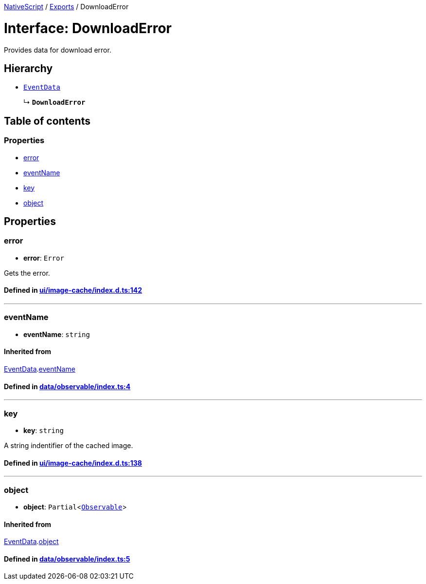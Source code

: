 

xref:../README.adoc[NativeScript] / xref:../modules.adoc[Exports] / DownloadError

= Interface: DownloadError

Provides data for download error.

== Hierarchy

* xref:EventData.adoc[`EventData`]
+
↳ *`DownloadError`*

== Table of contents

=== Properties

* link:DownloadError.md#error[error]
* link:DownloadError.md#eventname[eventName]
* link:DownloadError.md#key[key]
* link:DownloadError.md#object[object]

== Properties

[#error]
=== error

• *error*: `Error`

Gets the error.

==== Defined in https://github.com/NativeScript/NativeScript/blob/02d4834bd/packages/core/ui/image-cache/index.d.ts#L142[ui/image-cache/index.d.ts:142]

'''

[#eventname]
=== eventName

• *eventName*: `string`

==== Inherited from

xref:EventData.adoc[EventData].link:EventData.md#eventname[eventName]

==== Defined in https://github.com/NativeScript/NativeScript/blob/02d4834bd/packages/core/data/observable/index.ts#L4[data/observable/index.ts:4]

'''

[#key]
=== key

• *key*: `string`

A string indentifier of the cached image.

==== Defined in https://github.com/NativeScript/NativeScript/blob/02d4834bd/packages/core/ui/image-cache/index.d.ts#L138[ui/image-cache/index.d.ts:138]

'''

[#object]
=== object

• *object*: `Partial`<xref:../classes/Observable.adoc[`Observable`]>

==== Inherited from

xref:EventData.adoc[EventData].link:EventData.md#object[object]

==== Defined in https://github.com/NativeScript/NativeScript/blob/02d4834bd/packages/core/data/observable/index.ts#L5[data/observable/index.ts:5]
